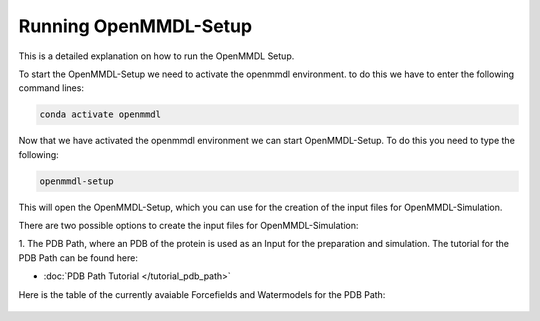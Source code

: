 **Running OpenMMDL-Setup**
=============================

This is a detailed explanation on how to run the OpenMMDL Setup.

To start the OpenMMDL-Setup we need to activate the openmmdl environment. to do this we have to enter the following command lines:

.. code-block:: text

    conda activate openmmdl

Now that we have activated the openmmdl environment we can start OpenMMDL-Setup. To do this you need to type the following:

.. code-block:: text

    openmmdl-setup

This will open the OpenMMDL-Setup, which you can use for the creation of the input files for OpenMMDL-Simulation.

There are two possible options to create the input files for OpenMMDL-Simulation:

1. The PDB Path, where an PDB of the protein is used as an Input for the preparation and simulation.
The tutorial for the PDB Path can be found here:

* :doc:`PDB Path Tutorial </tutorial_pdb_path>`

Here is the table of the currently avaiable Forcefields and Watermodels for the PDB Path: 

.. figure:: /_static/images/Forcefield_watermodels.png
   :figwidth: 725px
   :align: center

